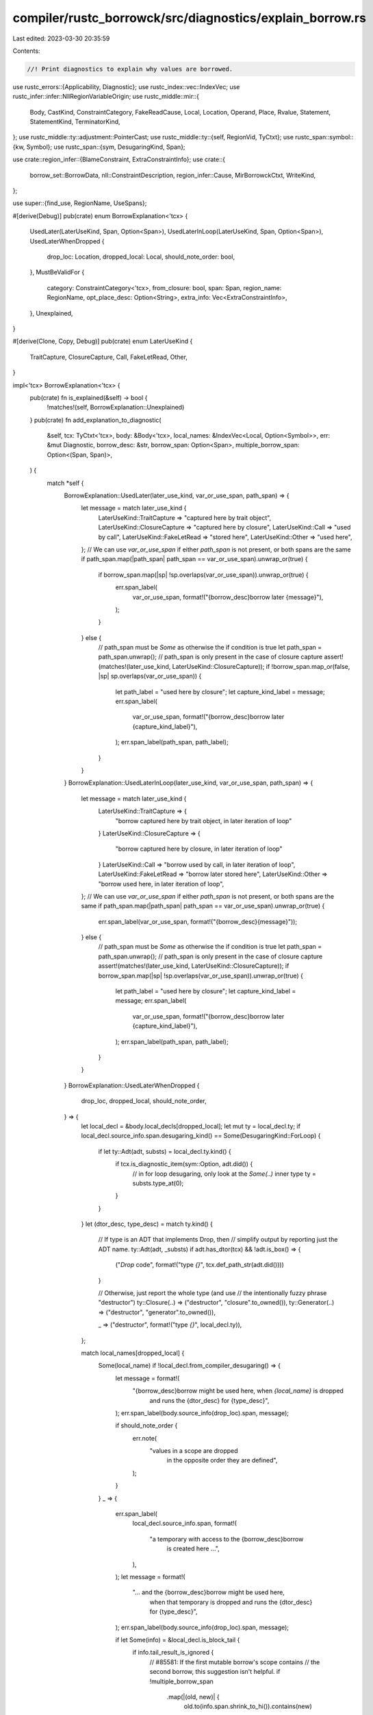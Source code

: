 compiler/rustc_borrowck/src/diagnostics/explain_borrow.rs
=========================================================

Last edited: 2023-03-30 20:35:59

Contents:

.. code-block:: rs

    //! Print diagnostics to explain why values are borrowed.

use rustc_errors::{Applicability, Diagnostic};
use rustc_index::vec::IndexVec;
use rustc_infer::infer::NllRegionVariableOrigin;
use rustc_middle::mir::{
    Body, CastKind, ConstraintCategory, FakeReadCause, Local, Location, Operand, Place, Rvalue,
    Statement, StatementKind, TerminatorKind,
};
use rustc_middle::ty::adjustment::PointerCast;
use rustc_middle::ty::{self, RegionVid, TyCtxt};
use rustc_span::symbol::{kw, Symbol};
use rustc_span::{sym, DesugaringKind, Span};

use crate::region_infer::{BlameConstraint, ExtraConstraintInfo};
use crate::{
    borrow_set::BorrowData, nll::ConstraintDescription, region_infer::Cause, MirBorrowckCtxt,
    WriteKind,
};

use super::{find_use, RegionName, UseSpans};

#[derive(Debug)]
pub(crate) enum BorrowExplanation<'tcx> {
    UsedLater(LaterUseKind, Span, Option<Span>),
    UsedLaterInLoop(LaterUseKind, Span, Option<Span>),
    UsedLaterWhenDropped {
        drop_loc: Location,
        dropped_local: Local,
        should_note_order: bool,
    },
    MustBeValidFor {
        category: ConstraintCategory<'tcx>,
        from_closure: bool,
        span: Span,
        region_name: RegionName,
        opt_place_desc: Option<String>,
        extra_info: Vec<ExtraConstraintInfo>,
    },
    Unexplained,
}

#[derive(Clone, Copy, Debug)]
pub(crate) enum LaterUseKind {
    TraitCapture,
    ClosureCapture,
    Call,
    FakeLetRead,
    Other,
}

impl<'tcx> BorrowExplanation<'tcx> {
    pub(crate) fn is_explained(&self) -> bool {
        !matches!(self, BorrowExplanation::Unexplained)
    }
    pub(crate) fn add_explanation_to_diagnostic(
        &self,
        tcx: TyCtxt<'tcx>,
        body: &Body<'tcx>,
        local_names: &IndexVec<Local, Option<Symbol>>,
        err: &mut Diagnostic,
        borrow_desc: &str,
        borrow_span: Option<Span>,
        multiple_borrow_span: Option<(Span, Span)>,
    ) {
        match *self {
            BorrowExplanation::UsedLater(later_use_kind, var_or_use_span, path_span) => {
                let message = match later_use_kind {
                    LaterUseKind::TraitCapture => "captured here by trait object",
                    LaterUseKind::ClosureCapture => "captured here by closure",
                    LaterUseKind::Call => "used by call",
                    LaterUseKind::FakeLetRead => "stored here",
                    LaterUseKind::Other => "used here",
                };
                // We can use `var_or_use_span` if either `path_span` is not present, or both spans are the same
                if path_span.map(|path_span| path_span == var_or_use_span).unwrap_or(true) {
                    if borrow_span.map(|sp| !sp.overlaps(var_or_use_span)).unwrap_or(true) {
                        err.span_label(
                            var_or_use_span,
                            format!("{borrow_desc}borrow later {message}"),
                        );
                    }
                } else {
                    // path_span must be `Some` as otherwise the if condition is true
                    let path_span = path_span.unwrap();
                    // path_span is only present in the case of closure capture
                    assert!(matches!(later_use_kind, LaterUseKind::ClosureCapture));
                    if !borrow_span.map_or(false, |sp| sp.overlaps(var_or_use_span)) {
                        let path_label = "used here by closure";
                        let capture_kind_label = message;
                        err.span_label(
                            var_or_use_span,
                            format!("{borrow_desc}borrow later {capture_kind_label}"),
                        );
                        err.span_label(path_span, path_label);
                    }
                }
            }
            BorrowExplanation::UsedLaterInLoop(later_use_kind, var_or_use_span, path_span) => {
                let message = match later_use_kind {
                    LaterUseKind::TraitCapture => {
                        "borrow captured here by trait object, in later iteration of loop"
                    }
                    LaterUseKind::ClosureCapture => {
                        "borrow captured here by closure, in later iteration of loop"
                    }
                    LaterUseKind::Call => "borrow used by call, in later iteration of loop",
                    LaterUseKind::FakeLetRead => "borrow later stored here",
                    LaterUseKind::Other => "borrow used here, in later iteration of loop",
                };
                // We can use `var_or_use_span` if either `path_span` is not present, or both spans are the same
                if path_span.map(|path_span| path_span == var_or_use_span).unwrap_or(true) {
                    err.span_label(var_or_use_span, format!("{borrow_desc}{message}"));
                } else {
                    // path_span must be `Some` as otherwise the if condition is true
                    let path_span = path_span.unwrap();
                    // path_span is only present in the case of closure capture
                    assert!(matches!(later_use_kind, LaterUseKind::ClosureCapture));
                    if borrow_span.map(|sp| !sp.overlaps(var_or_use_span)).unwrap_or(true) {
                        let path_label = "used here by closure";
                        let capture_kind_label = message;
                        err.span_label(
                            var_or_use_span,
                            format!("{borrow_desc}borrow later {capture_kind_label}"),
                        );
                        err.span_label(path_span, path_label);
                    }
                }
            }
            BorrowExplanation::UsedLaterWhenDropped {
                drop_loc,
                dropped_local,
                should_note_order,
            } => {
                let local_decl = &body.local_decls[dropped_local];
                let mut ty = local_decl.ty;
                if local_decl.source_info.span.desugaring_kind() == Some(DesugaringKind::ForLoop) {
                    if let ty::Adt(adt, substs) = local_decl.ty.kind() {
                        if tcx.is_diagnostic_item(sym::Option, adt.did()) {
                            // in for loop desugaring, only look at the `Some(..)` inner type
                            ty = substs.type_at(0);
                        }
                    }
                }
                let (dtor_desc, type_desc) = match ty.kind() {
                    // If type is an ADT that implements Drop, then
                    // simplify output by reporting just the ADT name.
                    ty::Adt(adt, _substs) if adt.has_dtor(tcx) && !adt.is_box() => {
                        ("`Drop` code", format!("type `{}`", tcx.def_path_str(adt.did())))
                    }

                    // Otherwise, just report the whole type (and use
                    // the intentionally fuzzy phrase "destructor")
                    ty::Closure(..) => ("destructor", "closure".to_owned()),
                    ty::Generator(..) => ("destructor", "generator".to_owned()),

                    _ => ("destructor", format!("type `{}`", local_decl.ty)),
                };

                match local_names[dropped_local] {
                    Some(local_name) if !local_decl.from_compiler_desugaring() => {
                        let message = format!(
                            "{borrow_desc}borrow might be used here, when `{local_name}` is dropped \
                             and runs the {dtor_desc} for {type_desc}",
                        );
                        err.span_label(body.source_info(drop_loc).span, message);

                        if should_note_order {
                            err.note(
                                "values in a scope are dropped \
                                 in the opposite order they are defined",
                            );
                        }
                    }
                    _ => {
                        err.span_label(
                            local_decl.source_info.span,
                            format!(
                                "a temporary with access to the {borrow_desc}borrow \
                                 is created here ...",
                            ),
                        );
                        let message = format!(
                            "... and the {borrow_desc}borrow might be used here, \
                             when that temporary is dropped \
                             and runs the {dtor_desc} for {type_desc}",
                        );
                        err.span_label(body.source_info(drop_loc).span, message);

                        if let Some(info) = &local_decl.is_block_tail {
                            if info.tail_result_is_ignored {
                                // #85581: If the first mutable borrow's scope contains
                                // the second borrow, this suggestion isn't helpful.
                                if !multiple_borrow_span
                                    .map(|(old, new)| {
                                        old.to(info.span.shrink_to_hi()).contains(new)
                                    })
                                    .unwrap_or(false)
                                {
                                    err.span_suggestion_verbose(
                                        info.span.shrink_to_hi(),
                                        "consider adding semicolon after the expression so its \
                                        temporaries are dropped sooner, before the local variables \
                                        declared by the block are dropped",
                                        ";",
                                        Applicability::MaybeIncorrect,
                                    );
                                }
                            } else {
                                err.note(
                                    "the temporary is part of an expression at the end of a \
                                     block;\nconsider forcing this temporary to be dropped sooner, \
                                     before the block's local variables are dropped",
                                );
                                err.multipart_suggestion(
                                    "for example, you could save the expression's value in a new \
                                     local variable `x` and then make `x` be the expression at the \
                                     end of the block",
                                    vec![
                                        (info.span.shrink_to_lo(), "let x = ".to_string()),
                                        (info.span.shrink_to_hi(), "; x".to_string()),
                                    ],
                                    Applicability::MaybeIncorrect,
                                );
                            };
                        }
                    }
                }
            }
            BorrowExplanation::MustBeValidFor {
                category,
                span,
                ref region_name,
                ref opt_place_desc,
                from_closure: _,
                ref extra_info,
            } => {
                region_name.highlight_region_name(err);

                if let Some(desc) = opt_place_desc {
                    err.span_label(
                        span,
                        format!(
                            "{}requires that `{desc}` is borrowed for `{region_name}`",
                            category.description(),
                        ),
                    );
                } else {
                    err.span_label(
                        span,
                        format!(
                            "{}requires that {borrow_desc}borrow lasts for `{region_name}`",
                            category.description(),
                        ),
                    );
                };

                for extra in extra_info {
                    match extra {
                        ExtraConstraintInfo::PlaceholderFromPredicate(span) => {
                            err.span_note(*span, "due to current limitations in the borrow checker, this implies a `'static` lifetime");
                        }
                    }
                }

                self.add_lifetime_bound_suggestion_to_diagnostic(err, &category, span, region_name);
            }
            _ => {}
        }
    }

    fn add_lifetime_bound_suggestion_to_diagnostic(
        &self,
        err: &mut Diagnostic,
        category: &ConstraintCategory<'tcx>,
        span: Span,
        region_name: &RegionName,
    ) {
        if !span.is_desugaring(DesugaringKind::OpaqueTy) {
            return;
        }
        if let ConstraintCategory::OpaqueType = category {
            let suggestable_name =
                if region_name.was_named() { region_name.name } else { kw::UnderscoreLifetime };

            let msg = format!(
                "you can add a bound to the {}to make it last less than `'static` and match `{region_name}`",
                category.description(),
            );

            err.span_suggestion_verbose(
                span.shrink_to_hi(),
                &msg,
                format!(" + {suggestable_name}"),
                Applicability::Unspecified,
            );
        }
    }
}

impl<'cx, 'tcx> MirBorrowckCtxt<'cx, 'tcx> {
    fn free_region_constraint_info(
        &self,
        borrow_region: RegionVid,
        outlived_region: RegionVid,
    ) -> (ConstraintCategory<'tcx>, bool, Span, Option<RegionName>, Vec<ExtraConstraintInfo>) {
        let (blame_constraint, extra_info) = self.regioncx.best_blame_constraint(
            borrow_region,
            NllRegionVariableOrigin::FreeRegion,
            |r| self.regioncx.provides_universal_region(r, borrow_region, outlived_region),
        );
        let BlameConstraint { category, from_closure, cause, .. } = blame_constraint;

        let outlived_fr_name = self.give_region_a_name(outlived_region);

        (category, from_closure, cause.span, outlived_fr_name, extra_info)
    }

    /// Returns structured explanation for *why* the borrow contains the
    /// point from `location`. This is key for the "3-point errors"
    /// [described in the NLL RFC][d].
    ///
    /// # Parameters
    ///
    /// - `borrow`: the borrow in question
    /// - `location`: where the borrow occurs
    /// - `kind_place`: if Some, this describes the statement that triggered the error.
    ///   - first half is the kind of write, if any, being performed
    ///   - second half is the place being accessed
    ///
    /// [d]: https://rust-lang.github.io/rfcs/2094-nll.html#leveraging-intuition-framing-errors-in-terms-of-points
    #[instrument(level = "debug", skip(self))]
    pub(crate) fn explain_why_borrow_contains_point(
        &self,
        location: Location,
        borrow: &BorrowData<'tcx>,
        kind_place: Option<(WriteKind, Place<'tcx>)>,
    ) -> BorrowExplanation<'tcx> {
        let regioncx = &self.regioncx;
        let body: &Body<'_> = &self.body;
        let tcx = self.infcx.tcx;

        let borrow_region_vid = borrow.region;
        debug!(?borrow_region_vid);

        let mut region_sub = self.regioncx.find_sub_region_live_at(borrow_region_vid, location);
        debug!(?region_sub);

        let mut use_location = location;
        let mut use_in_later_iteration_of_loop = false;

        if region_sub == borrow_region_vid {
            // When `region_sub` is the same as `borrow_region_vid` (the location where the borrow is
            // issued is the same location that invalidates the reference), this is likely a loop iteration
            // - in this case, try using the loop terminator location in `find_sub_region_live_at`.
            if let Some(loop_terminator_location) =
                regioncx.find_loop_terminator_location(borrow.region, body)
            {
                region_sub = self
                    .regioncx
                    .find_sub_region_live_at(borrow_region_vid, loop_terminator_location);
                debug!("explain_why_borrow_contains_point: region_sub in loop={:?}", region_sub);
                use_location = loop_terminator_location;
                use_in_later_iteration_of_loop = true;
            }
        }

        match find_use::find(body, regioncx, tcx, region_sub, use_location) {
            Some(Cause::LiveVar(local, location)) => {
                let span = body.source_info(location).span;
                let spans = self
                    .move_spans(Place::from(local).as_ref(), location)
                    .or_else(|| self.borrow_spans(span, location));

                if use_in_later_iteration_of_loop {
                    let later_use = self.later_use_kind(borrow, spans, use_location);
                    BorrowExplanation::UsedLaterInLoop(later_use.0, later_use.1, later_use.2)
                } else {
                    // Check if the location represents a `FakeRead`, and adapt the error
                    // message to the `FakeReadCause` it is from: in particular,
                    // the ones inserted in optimized `let var = <expr>` patterns.
                    let later_use = self.later_use_kind(borrow, spans, location);
                    BorrowExplanation::UsedLater(later_use.0, later_use.1, later_use.2)
                }
            }

            Some(Cause::DropVar(local, location)) => {
                let mut should_note_order = false;
                if self.local_names[local].is_some()
                    && let Some((WriteKind::StorageDeadOrDrop, place)) = kind_place
                    && let Some(borrowed_local) = place.as_local()
                    && self.local_names[borrowed_local].is_some() && local != borrowed_local
                {
                    should_note_order = true;
                }

                BorrowExplanation::UsedLaterWhenDropped {
                    drop_loc: location,
                    dropped_local: local,
                    should_note_order,
                }
            }

            None => {
                if let Some(region) = self.to_error_region_vid(borrow_region_vid) {
                    let (category, from_closure, span, region_name, extra_info) =
                        self.free_region_constraint_info(borrow_region_vid, region);
                    if let Some(region_name) = region_name {
                        let opt_place_desc = self.describe_place(borrow.borrowed_place.as_ref());
                        BorrowExplanation::MustBeValidFor {
                            category,
                            from_closure,
                            span,
                            region_name,
                            opt_place_desc,
                            extra_info,
                        }
                    } else {
                        debug!("Could not generate a region name");
                        BorrowExplanation::Unexplained
                    }
                } else {
                    debug!("Could not generate an error region vid");
                    BorrowExplanation::Unexplained
                }
            }
        }
    }

    /// Determine how the borrow was later used.
    /// First span returned points to the location of the conflicting use
    /// Second span if `Some` is returned in the case of closures and points
    /// to the use of the path
    #[instrument(level = "debug", skip(self))]
    fn later_use_kind(
        &self,
        borrow: &BorrowData<'tcx>,
        use_spans: UseSpans<'tcx>,
        location: Location,
    ) -> (LaterUseKind, Span, Option<Span>) {
        match use_spans {
            UseSpans::ClosureUse { capture_kind_span, path_span, .. } => {
                // Used in a closure.
                (LaterUseKind::ClosureCapture, capture_kind_span, Some(path_span))
            }
            UseSpans::PatUse(span)
            | UseSpans::OtherUse(span)
            | UseSpans::FnSelfUse { var_span: span, .. } => {
                let block = &self.body.basic_blocks[location.block];

                let kind = if let Some(&Statement {
                    kind: StatementKind::FakeRead(box (FakeReadCause::ForLet(_), place)),
                    ..
                }) = block.statements.get(location.statement_index)
                {
                    if let Some(l) = place.as_local()
                        && let local_decl = &self.body.local_decls[l]
                        && local_decl.ty.is_closure()
                    {
                        LaterUseKind::ClosureCapture
                    } else {
                        LaterUseKind::FakeLetRead
                    }
                } else if self.was_captured_by_trait_object(borrow) {
                    LaterUseKind::TraitCapture
                } else if location.statement_index == block.statements.len() {
                    if let TerminatorKind::Call { func, from_hir_call: true, .. } =
                        &block.terminator().kind
                    {
                        // Just point to the function, to reduce the chance of overlapping spans.
                        let function_span = match func {
                            Operand::Constant(c) => c.span,
                            Operand::Copy(place) | Operand::Move(place) => {
                                if let Some(l) = place.as_local() {
                                    let local_decl = &self.body.local_decls[l];
                                    if self.local_names[l].is_none() {
                                        local_decl.source_info.span
                                    } else {
                                        span
                                    }
                                } else {
                                    span
                                }
                            }
                        };
                        return (LaterUseKind::Call, function_span, None);
                    } else {
                        LaterUseKind::Other
                    }
                } else {
                    LaterUseKind::Other
                };

                (kind, span, None)
            }
        }
    }

    /// Checks if a borrowed value was captured by a trait object. We do this by
    /// looking forward in the MIR from the reserve location and checking if we see
    /// an unsized cast to a trait object on our data.
    fn was_captured_by_trait_object(&self, borrow: &BorrowData<'tcx>) -> bool {
        // Start at the reserve location, find the place that we want to see cast to a trait object.
        let location = borrow.reserve_location;
        let block = &self.body[location.block];
        let stmt = block.statements.get(location.statement_index);
        debug!("was_captured_by_trait_object: location={:?} stmt={:?}", location, stmt);

        // We make a `queue` vector that has the locations we want to visit. As of writing, this
        // will only ever have one item at any given time, but by using a vector, we can pop from
        // it which simplifies the termination logic.
        let mut queue = vec![location];
        let mut target =
            if let Some(Statement { kind: StatementKind::Assign(box (place, _)), .. }) = stmt {
                if let Some(local) = place.as_local() {
                    local
                } else {
                    return false;
                }
            } else {
                return false;
            };

        debug!("was_captured_by_trait: target={:?} queue={:?}", target, queue);
        while let Some(current_location) = queue.pop() {
            debug!("was_captured_by_trait: target={:?}", target);
            let block = &self.body[current_location.block];
            // We need to check the current location to find out if it is a terminator.
            let is_terminator = current_location.statement_index == block.statements.len();
            if !is_terminator {
                let stmt = &block.statements[current_location.statement_index];
                debug!("was_captured_by_trait_object: stmt={:?}", stmt);

                // The only kind of statement that we care about is assignments...
                if let StatementKind::Assign(box (place, rvalue)) = &stmt.kind {
                    let Some(into) = place.local_or_deref_local() else {
                        // Continue at the next location.
                        queue.push(current_location.successor_within_block());
                        continue;
                    };

                    match rvalue {
                        // If we see a use, we should check whether it is our data, and if so
                        // update the place that we're looking for to that new place.
                        Rvalue::Use(operand) => match operand {
                            Operand::Copy(place) | Operand::Move(place) => {
                                if let Some(from) = place.as_local() {
                                    if from == target {
                                        target = into;
                                    }
                                }
                            }
                            _ => {}
                        },
                        // If we see an unsized cast, then if it is our data we should check
                        // whether it is being cast to a trait object.
                        Rvalue::Cast(CastKind::Pointer(PointerCast::Unsize), operand, ty) => {
                            match operand {
                                Operand::Copy(place) | Operand::Move(place) => {
                                    if let Some(from) = place.as_local() {
                                        if from == target {
                                            debug!("was_captured_by_trait_object: ty={:?}", ty);
                                            // Check the type for a trait object.
                                            return match ty.kind() {
                                                // `&dyn Trait`
                                                ty::Ref(_, ty, _) if ty.is_trait() => true,
                                                // `Box<dyn Trait>`
                                                _ if ty.is_box() && ty.boxed_ty().is_trait() => {
                                                    true
                                                }
                                                // `dyn Trait`
                                                _ if ty.is_trait() => true,
                                                // Anything else.
                                                _ => false,
                                            };
                                        }
                                    }
                                    return false;
                                }
                                _ => return false,
                            }
                        }
                        _ => {}
                    }
                }

                // Continue at the next location.
                queue.push(current_location.successor_within_block());
            } else {
                // The only thing we need to do for terminators is progress to the next block.
                let terminator = block.terminator();
                debug!("was_captured_by_trait_object: terminator={:?}", terminator);

                if let TerminatorKind::Call { destination, target: Some(block), args, .. } =
                    &terminator.kind
                {
                    if let Some(dest) = destination.as_local() {
                        debug!(
                            "was_captured_by_trait_object: target={:?} dest={:?} args={:?}",
                            target, dest, args
                        );
                        // Check if one of the arguments to this function is the target place.
                        let found_target = args.iter().any(|arg| {
                            if let Operand::Move(place) = arg {
                                if let Some(potential) = place.as_local() {
                                    potential == target
                                } else {
                                    false
                                }
                            } else {
                                false
                            }
                        });

                        // If it is, follow this to the next block and update the target.
                        if found_target {
                            target = dest;
                            queue.push(block.start_location());
                        }
                    }
                }
            }

            debug!("was_captured_by_trait: queue={:?}", queue);
        }

        // We didn't find anything and ran out of locations to check.
        false
    }
}


